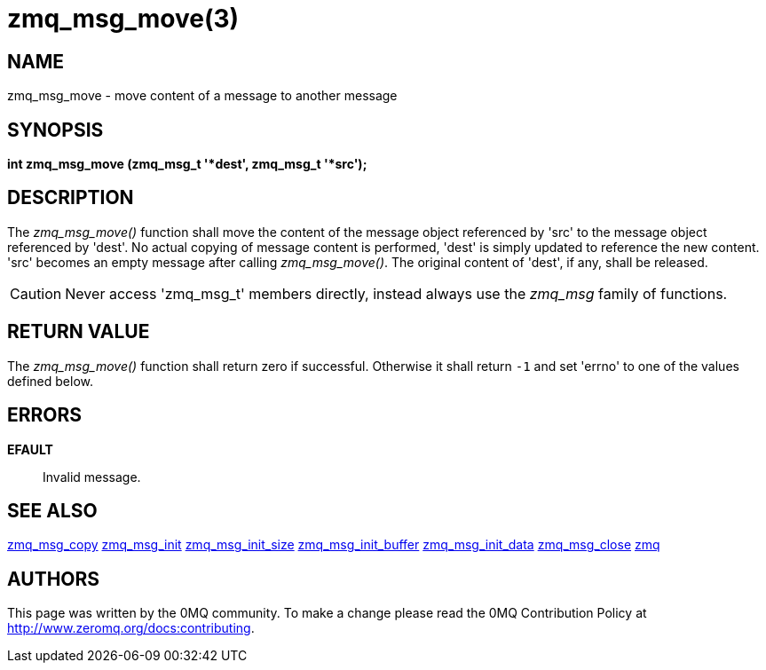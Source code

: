 = zmq_msg_move(3)


== NAME
zmq_msg_move - move content of a message to another message


== SYNOPSIS
*int zmq_msg_move (zmq_msg_t '*dest', zmq_msg_t '*src');*


== DESCRIPTION
The _zmq_msg_move()_ function shall move the content of the message object
referenced by 'src' to the message object referenced by 'dest'. No actual
copying of message content is performed, 'dest' is simply updated to reference
the new content. 'src' becomes an empty message after calling _zmq_msg_move()_.
The original content of 'dest', if any, shall be released.

CAUTION: Never access 'zmq_msg_t' members directly, instead always use the
_zmq_msg_ family of functions.


== RETURN VALUE
The _zmq_msg_move()_ function shall return zero if successful. Otherwise it
shall return `-1` and set 'errno' to one of the values defined below.


== ERRORS
*EFAULT*::
Invalid message.


== SEE ALSO
xref:zmq_msg_copy.adoc[zmq_msg_copy]
xref:zmq_msg_init.adoc[zmq_msg_init]
xref:zmq_msg_init_size.adoc[zmq_msg_init_size]
xref:zmq_msg_init_buffer.adoc[zmq_msg_init_buffer]
xref:zmq_msg_init_data.adoc[zmq_msg_init_data]
xref:zmq_msg_close.adoc[zmq_msg_close]
xref:zmq.adoc[zmq]


== AUTHORS
This page was written by the 0MQ community. To make a change please
read the 0MQ Contribution Policy at <http://www.zeromq.org/docs:contributing>.
